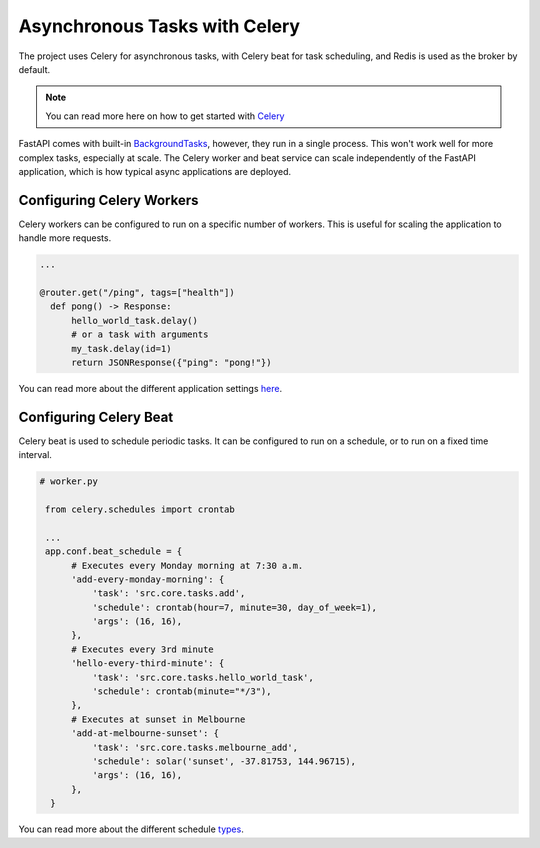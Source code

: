 Asynchronous Tasks with Celery
==============================

The project uses Celery for asynchronous tasks, with Celery beat for task scheduling, and Redis is used as the broker by default.

.. note::

   You can read more here on how to get started with `Celery <https://docs.celeryq.dev/en/stable/getting-started/first-steps-with-celery.html>`_

FastAPI comes with built-in `BackgroundTasks <https://fastapi.tiangolo.com/tutorial/background-tasks/>`_, however, they run in a single
process. This won't work well for more complex tasks, especially at scale. The Celery worker and beat service can scale independently of
the FastAPI application, which is how typical async applications are deployed.

Configuring Celery Workers
--------------------------

Celery workers can be configured to run on a specific number of workers. This is useful for scaling the application to handle more requests.

.. code-block:: python

  ...

  @router.get("/ping", tags=["health"])
    def pong() -> Response:
        hello_world_task.delay()
        # or a task with arguments
        my_task.delay(id=1)
        return JSONResponse({"ping": "pong!"})

You can read more about the different application settings `here <https://docs.celeryq.dev/en/v5.2.7/userguide/application.html#application>`_.


Configuring Celery Beat
-----------------------

Celery beat is used to schedule periodic tasks. It can be configured to run on a schedule, or to run on a fixed time interval.

.. code-block:: python

  # worker.py

   from celery.schedules import crontab

   ...
   app.conf.beat_schedule = {
        # Executes every Monday morning at 7:30 a.m.
        'add-every-monday-morning': {
            'task': 'src.core.tasks.add',
            'schedule': crontab(hour=7, minute=30, day_of_week=1),
            'args': (16, 16),
        },
        # Executes every 3rd minute
        'hello-every-third-minute': {
            'task': 'src.core.tasks.hello_world_task',
            'schedule': crontab(minute="*/3"),
        },
        # Executes at sunset in Melbourne
        'add-at-melbourne-sunset': {
            'task': 'src.core.tasks.melbourne_add',
            'schedule': solar('sunset', -37.81753, 144.96715),
            'args': (16, 16),
        },
    }

You can read more about the different schedule `types <https://docs.celeryq.dev/en/v5.2.7/userguide/periodic-tasks.html#crontab-schedules>`_.
